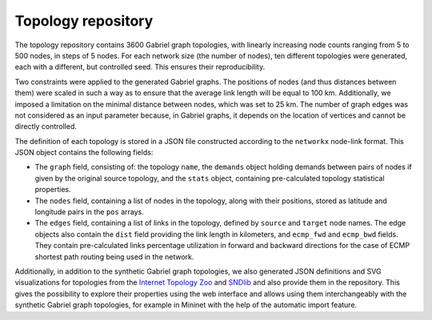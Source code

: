 Topology repository
*******************

The topology repository contains 3600 Gabriel graph topologies, with linearly increasing node counts ranging from 5 to 500 nodes, in steps of 5 nodes. For each network size (the number of nodes), ten different topologies were generated, each with a different, but controlled seed. This ensures their reproducibility.

Two constraints were applied to the generated Gabriel graphs. The positions of nodes (and thus distances between them) were scaled in such a way as to ensure that the average link length will be equal to 100 km. Additionally, we imposed a limitation on the minimal distance between nodes, which was set to 25 km. The number of graph edges was not considered as an input parameter because, in Gabriel graphs, it depends on the location of vertices and cannot be directly controlled.

The definition of each topology is stored in a JSON file constructed according to the ``networkx`` node-link format. This JSON object contains the following fields:

- The ``graph`` field, consisting of: the topology ``name``, the ``demands`` object holding demands between pairs of nodes if given by the original source topology, and the ``stats`` object, containing pre-calculated topology statistical properties.

- The ``nodes`` field, containing a list of nodes in the topology, along with their positions, stored as latitude and longitude pairs in the ``pos`` arrays.

- The ``edges`` field, containing a list of links in the topology, defined by ``source`` and ``target`` node names. The edge objects also contain the ``dist`` field providing the link length in kilometers, and ``ecmp_fwd`` and ``ecmp_bwd`` fields. They contain pre-calculated links percentage utilization in forward and backward directions for the case of ECMP shortest path routing being used in the network.


Additionally, in addition to the synthetic Gabriel graph topologies, we also generated JSON definitions and SVG visualizations for topologies from the `Internet Topology Zoo <https://topology-zoo.org/>`_ and `SNDlib <https://sndlib.put.poznan.pl/>`_ and also provide them in the repository. This gives the possibility to explore their properties using the web interface and allows using them interchangeably with the synthetic Gabriel graph topologies, for example in Mininet with the help of the automatic import feature.

